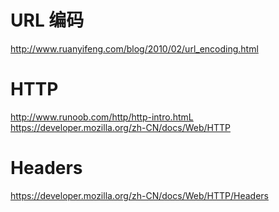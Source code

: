 * URL 编码
  http://www.ruanyifeng.com/blog/2010/02/url_encoding.html

* HTTP
  http://www.runoob.com/http/http-intro.htmL
  https://developer.mozilla.org/zh-CN/docs/Web/HTTP

* Headers
  https://developer.mozilla.org/zh-CN/docs/Web/HTTP/Headers
